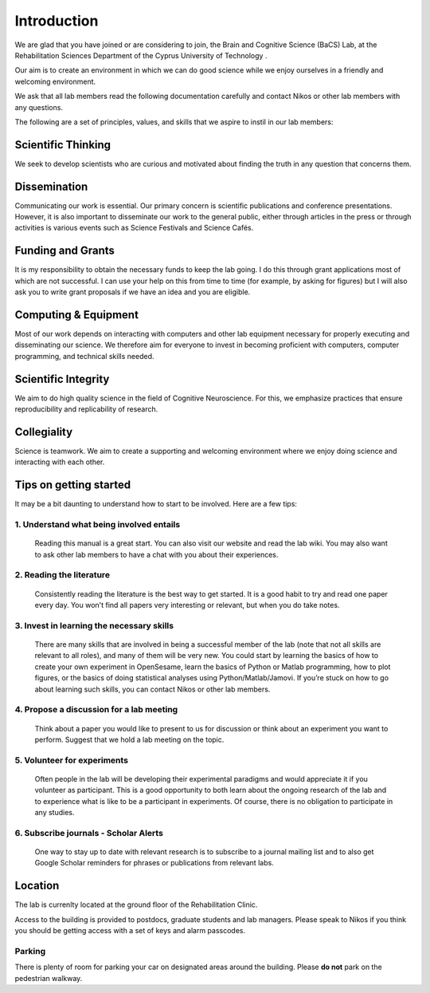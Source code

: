 Introduction
=============

We are glad that you have joined or are considering to join, the Brain and Cognitive Science (BaCS) Lab, 
at the Rehabilitation Sciences Department of the Cyprus University of Technology . 

Our aim is to create an environment in which we can do good science while we enjoy ourselves 
in a friendly and welcoming environment.

We ask that all lab members read the following documentation carefully 
and contact Nikos or other lab members with any questions.

The following are a set of principles, values, and skills that we aspire to instil in our lab members:

**Scientific Thinking**
------------------------
We seek to develop scientists who are curious and motivated about finding the truth
in any question that concerns them.

**Dissemination**
------------------------
Communicating our work is essential. Our primary concern is scientific publications and
conference presentations. However, it is also important to disseminate our work to the 
general public, either through articles in the press or through activities is various 
events such as Science Festivals and Science Cafés.

**Funding and Grants**
-----------------------
It is my responsibility to obtain the necessary funds to keep the lab going.
I do this through grant applications most of which are not successful. 
I can use your help on this from time to time (for example, by asking for figures) 
but I will also ask you to write grant proposals if we have an idea and you are eligible.

**Computing & Equipment**
--------------------------
Most of our work depends on interacting with computers and other lab equipment 
necessary for properly executing and disseminating our science. 
We therefore aim for everyone to invest in becoming proficient with computers, 
computer programming, and technical skills needed.

**Scientific Integrity**
-------------------------
We aim to do high quality science in the field of Cognitive Neuroscience. For this, 
we emphasize practices that ensure reproducibility and replicability of research. 

**Collegiality**
------------------
Science is teamwork. 
We aim to create a supporting and welcoming environment where we enjoy doing science 
and interacting with each other.


**Tips on getting started**
----------------------------

It may be a bit daunting to understand how to start to be involved. Here are a few tips:

1. **Understand what being involved entails**
~~~~~~~~~~~~~~~~~~~~~~~~~~~~~~~~~~~~~~~~~~~~~~~~
   Reading this manual is a great start. 
   You can also visit our website and read the lab wiki.
   You may also want to ask other lab members to have a chat with you about their experiences.

2. **Reading the literature**
~~~~~~~~~~~~~~~~~~~~~~~~~~~~~~~~~~~~~~~~~~~~~~~~
   Consistently reading the literature is the best way to get started. 
   It is a good habit to try  and read one paper every day.
   You won't find all papers very interesting or relevant, but when you do take notes.

3. **Invest in learning the necessary skills**
~~~~~~~~~~~~~~~~~~~~~~~~~~~~~~~~~~~~~~~~~~~~~~~~
   There are many skills that are involved in being a successful member of the lab 
   (note that not all skills are relevant to all roles), and many of them will be very new. 
   You could start by learning the basics of how to create your own experiment in OpenSesame,
   learn the basics of Python or Matlab programming, how to plot figures,  or the basics 
   of doing statistical analyses using Python/Matlab/Jamovi. 
   If you’re stuck on how to go about learning such skills, 
   you can contact Nikos or other lab members.

4. **Propose a discussion for a lab meeting**
~~~~~~~~~~~~~~~~~~~~~~~~~~~~~~~~~~~~~~~~~~~~~~~~
   Think about a paper you would like to present to us for discussion or
   think about an experiment you want to perform.
   Suggest that we hold a lab meeting on the topic.

5. **Volunteer for experiments**
~~~~~~~~~~~~~~~~~~~~~~~~~~~~~~~~~~~~~~~~~~~~~~~~~~~~~~~~~~~~
   Often people in the lab will be developing their experimental paradigms 
   and would appreciate it if you volunteer as participant.
   This is a good opportunity to both learn about the ongoing research of the lab 
   and to experience what is like to be a participant in experiments. 
   Of course, there is no obligation to participate in any studies. 


6. **Subscribe journals - Scholar Alerts**
~~~~~~~~~~~~~~~~~~~~~~~~~~~~~~~~~~~~~~~~~~~~~~~~
   One way to stay up to date with relevant research is to subscribe to a journal
   mailing list and to also get Google Scholar reminders for phrases or publications
   from relevant labs.


Location
----------
The lab is currenlty located at the ground floor of the Rehabilitation Clinic. 

Access to the building is provided to postdocs, graduate students and lab managers. Please speak to Nikos
if you think you should be getting access with a set of keys and alarm passcodes. 

Parking
~~~~~~~~
There is plenty of room for parking your car on designated areas around the building. 
Please **do not** park on the pedestrian walkway. 